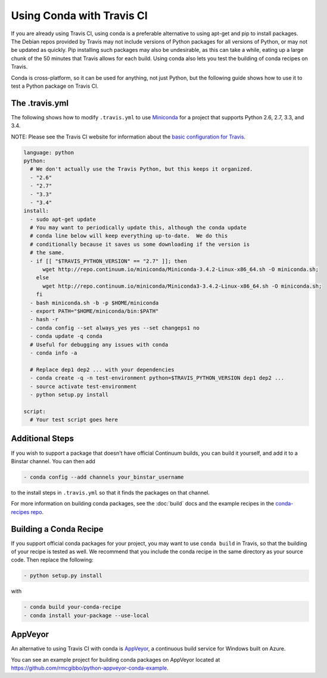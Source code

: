 ============================
 Using Conda with Travis CI
============================

If you are already using Travis CI, using conda is a preferable alternative 
to using apt-get and pip to install packages. The Debian repos provided 
by Travis may not include versions of Python packages for all versions 
of Python, or may not be updated as quickly. Pip installing such packages 
may also be undesirable, as this can take a while, eating up a large chunk 
of the 50 minutes that Travis allows for each build. Using conda also lets 
you test the building of conda recipes on Travis.

Conda is cross-platform, so it can be used for anything, not just Python, but
the following guide shows how to use it to test a Python package on Travis CI.

The .travis.yml
===============

The
following shows how to modify ``.travis.yml`` to use `Miniconda
<http://conda.pydata.org/miniconda.html>`_ for a project that supports Python
2.6, 2.7, 3.3, and 3.4.

NOTE: Please see the Travis CI website for information about the `basic configuration for
Travis <http://docs.travis-ci.com/user/languages/python/#Examples>`_.  

.. code-block:: yaml

   language: python
   python:
     # We don't actually use the Travis Python, but this keeps it organized.
     - "2.6"
     - "2.7"
     - "3.3"
     - "3.4"
   install:
     - sudo apt-get update
     # You may want to periodically update this, although the conda update
     # conda line below will keep everything up-to-date.  We do this
     # conditionally because it saves us some downloading if the version is
     # the same.
     - if [[ "$TRAVIS_PYTHON_VERSION" == "2.7" ]]; then
         wget http://repo.continuum.io/miniconda/Miniconda-3.4.2-Linux-x86_64.sh -O miniconda.sh;
       else
         wget http://repo.continuum.io/miniconda/Miniconda3-3.4.2-Linux-x86_64.sh -O miniconda.sh;
       fi
     - bash miniconda.sh -b -p $HOME/miniconda
     - export PATH="$HOME/miniconda/bin:$PATH"
     - hash -r
     - conda config --set always_yes yes --set changeps1 no
     - conda update -q conda
     # Useful for debugging any issues with conda
     - conda info -a

     # Replace dep1 dep2 ... with your dependencies
     - conda create -q -n test-environment python=$TRAVIS_PYTHON_VERSION dep1 dep2 ...
     - source activate test-environment
     - python setup.py install

   script:
     # Your test script goes here

Additional Steps
================

If you wish to support a package that doesn't have official Continuum builds,
you can build it yourself, and add it to a Binstar channel. You can
then add

.. code-block:: yaml

   - conda config --add channels your_binstar_username

to the install steps in ``.travis.yml`` so that it finds the packages on that
channel.

For more information on building conda packages, see the :doc:`build` docs and
the example recipes in the `conda-recipes repo
<https://github.com/conda/conda-recipes>`_.

Building a Conda Recipe
=======================

If you support official conda packages for your project, you may want to use
``conda build`` in Travis, so that the building of your recipe is tested as
well.  We recommend that you include the conda recipe in the same directory
as your source code. Then replace the following:

.. code-block:: yaml

   - python setup.py install

with

.. code-block:: yaml

   - conda build your-conda-recipe
   - conda install your-package --use-local

AppVeyor
========

An alternative to using Travis CI with conda is `AppVeyor <http://www.appveyor.com/>`_, a continuous build
service for Windows built on Azure.  

You can see an example project for building conda packages on AppVeyor located at
https://github.com/rmcgibbo/python-appveyor-conda-example.


